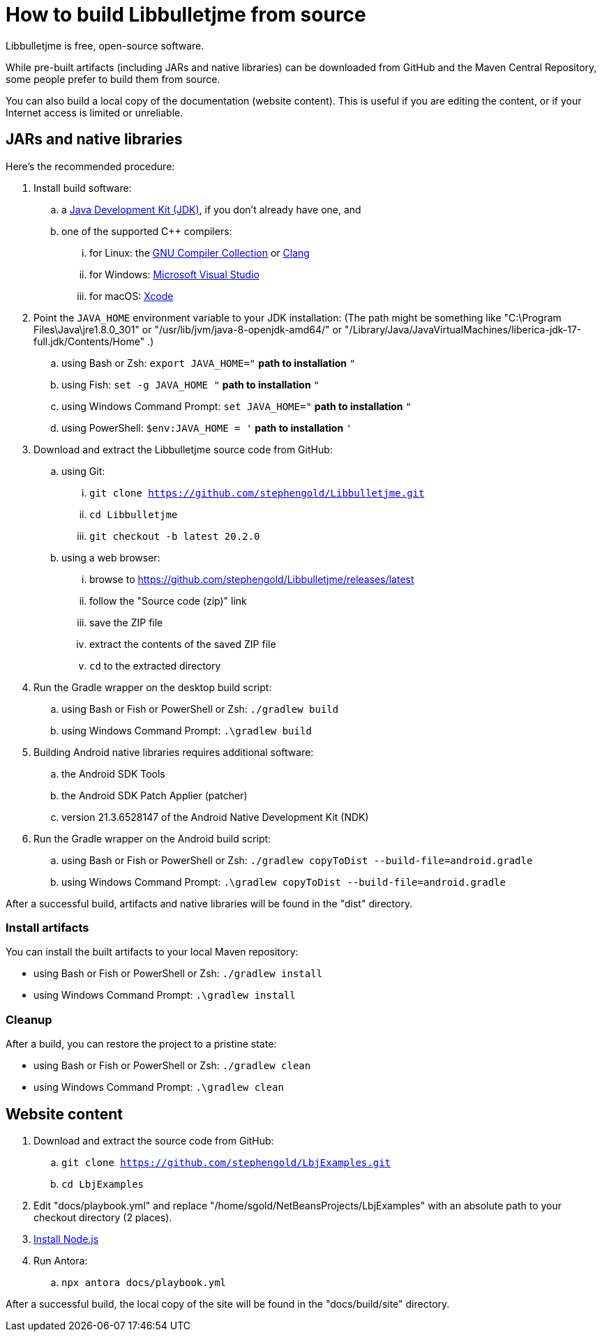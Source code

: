 = How to build Libbulletjme from source
:Project: Libbulletjme

{Project} is free, open-source software.

While pre-built artifacts (including JARs and native libraries)
can be downloaded from GitHub and the Maven Central Repository,
some people prefer to build them from source.

You can also build a local copy of the documentation (website content).
This is useful if you are editing the content,
or if your Internet access is limited or unreliable.

== JARs and native libraries

Here's the recommended procedure:

. Install build software:
.. a https://adoptium.net/releases.html[Java Development Kit (JDK)],
  if you don't already have one, and
.. one of the supported C++ compilers:
... for Linux:  the https://gcc.gnu.org/[GNU Compiler Collection] or https://www.llvm.org[Clang]
... for Windows:  https://visualstudio.microsoft.com[Microsoft Visual Studio]
... for macOS:  https://developer.apple.com/xcode[Xcode]
. Point the `JAVA_HOME` environment variable to your JDK installation:
  (The path might be something like "C:\Program Files\Java\jre1.8.0_301"
  or "/usr/lib/jvm/java-8-openjdk-amd64/" or
  "/Library/Java/JavaVirtualMachines/liberica-jdk-17-full.jdk/Contents/Home" .)
.. using Bash or Zsh: `export JAVA_HOME="` *path to installation* `"`
.. using Fish: `set -g JAVA_HOME "` *path to installation* `"`
.. using Windows Command Prompt: `set JAVA_HOME="` *path to installation* `"`
.. using PowerShell: `$env:JAVA_HOME = '` *path to installation* `'`
. Download and extract the {Project} source code from GitHub:
.. using Git:
... `git clone https://github.com/stephengold/Libbulletjme.git`
... `cd Libbulletjme`
... `git checkout -b latest 20.2.0`
.. using a web browser:
... browse to https://github.com/stephengold/Libbulletjme/releases/latest
... follow the "Source code (zip)" link
... save the ZIP file
... extract the contents of the saved ZIP file
... `cd` to the extracted directory
. Run the Gradle wrapper on the desktop build script:
.. using Bash or Fish or PowerShell or Zsh: `./gradlew build`
.. using Windows Command Prompt: `.\gradlew build`
. Building Android native libraries requires additional software:
.. the Android SDK Tools
.. the Android SDK Patch Applier (patcher)
.. version 21.3.6528147 of the Android Native Development Kit (NDK)
. Run the Gradle wrapper on the Android build script:
.. using Bash or Fish or PowerShell or Zsh: `./gradlew copyToDist --build-file=android.gradle`
.. using Windows Command Prompt: `.\gradlew copyToDist --build-file=android.gradle`

After a successful build,
artifacts and native libraries will be found in the "dist" directory.

=== Install artifacts

You can install the built artifacts to your local Maven repository:

* using Bash or Fish or PowerShell or Zsh: `./gradlew install`
* using Windows Command Prompt: `.\gradlew install`

=== Cleanup

After a build, you can restore the project to a pristine state:

* using Bash or Fish or PowerShell or Zsh: `./gradlew clean`
* using Windows Command Prompt: `.\gradlew clean`

== Website content

. Download and extract the source code from GitHub:
.. `git clone https://github.com/stephengold/LbjExamples.git`
.. `cd LbjExamples`
. Edit "docs/playbook.yml" and replace "/home/sgold/NetBeansProjects/LbjExamples"
  with an absolute path to your checkout directory (2 places).
. https://docs.antora.org/antora/latest/install-and-run-quickstart/#install-nodejs[Install Node.js]
. Run Antora:
.. `npx antora docs/playbook.yml`

After a successful build,
the local copy of the site will be found in the "docs/build/site" directory.
